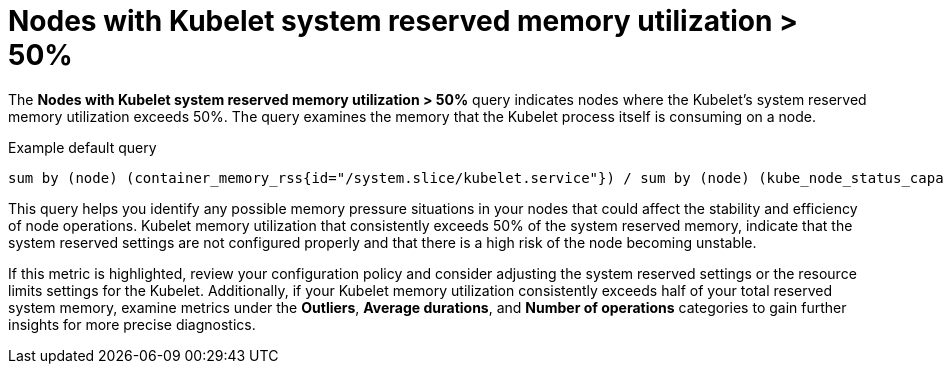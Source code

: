 // Module included in the following assemblies:
//
// * nodes/nodes-dashboard-using.adoc

:_mod-docs-content-type: CONCEPT
[id="nodes-dashboard-using-identify-critical-memory-kubelet_{context}"]
= Nodes with Kubelet system reserved memory utilization > 50%

The *Nodes with Kubelet system reserved memory utilization > 50%* query indicates nodes where the Kubelet's system reserved memory utilization exceeds 50%. The query examines the memory that the Kubelet process itself is consuming on a node.

.Example default query
----
sum by (node) (container_memory_rss{id="/system.slice/kubelet.service"}) / sum by (node) (kube_node_status_capacity{resource="memory"} - kube_node_status_allocatable{resource="memory"}) * 100 >= 50
----

This query helps you identify any possible memory pressure situations in your nodes that could affect the stability and efficiency of node operations. Kubelet memory utilization that consistently exceeds 50% of the system reserved memory, indicate that the system reserved settings are not configured properly and that there is a high risk of the node becoming unstable.

If this metric is highlighted, review your configuration policy and consider adjusting the system reserved settings or the resource limits settings for the Kubelet. Additionally, if your Kubelet memory utilization consistently exceeds half of your total reserved system memory, examine metrics under the *Outliers*, *Average durations*, and *Number of operations* categories to gain further insights for more precise diagnostics.